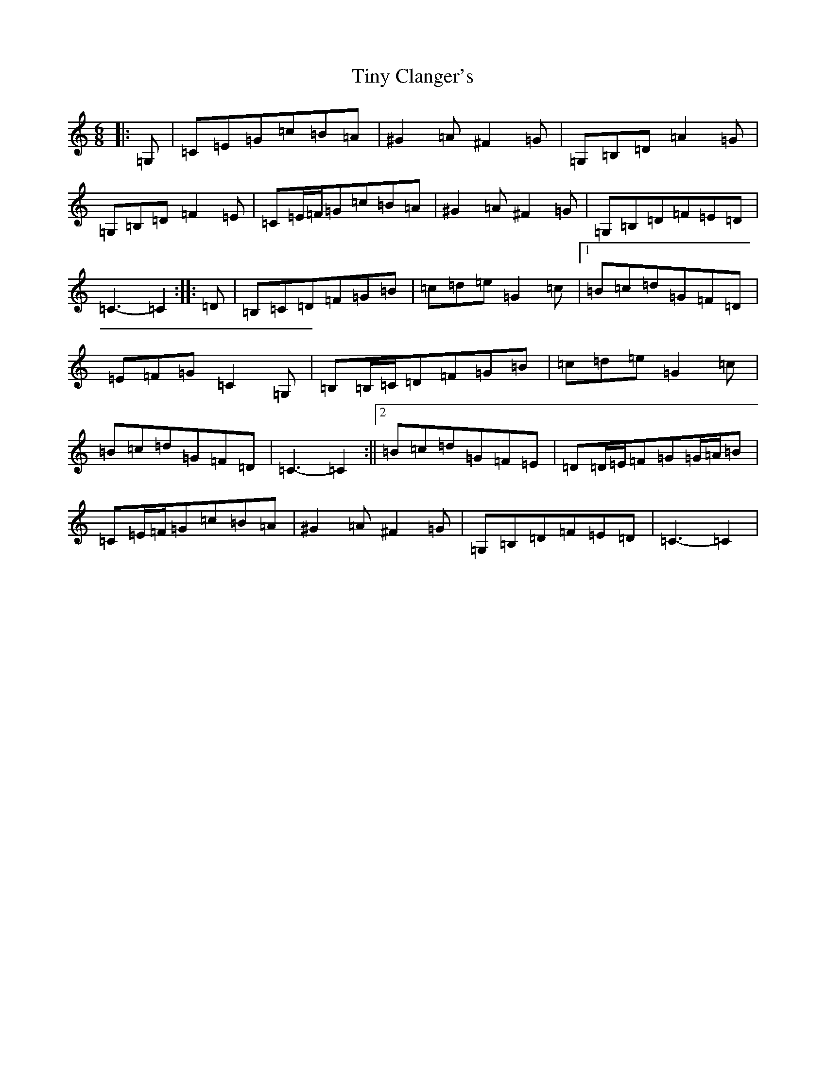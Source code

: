 X: 21140
T: Tiny Clanger's
S: https://thesession.org/tunes/8349#setting8349
R: jig
M:6/8
L:1/8
K: C Major
|:=G,|=C=E=G=c=B=A|^G2=A^F2=G|=G,=B,=D=A2=G|=G,=B,=D=F2=E|=C=E/2=F/2=G=c=B=A|^G2=A^F2=G|=G,=B,=D=F=E=D|=C3-=C2:||:=D|=B,=C=D=F=G=B|=c=d=e=G2=c|1=B=c=d=G=F=D|=E=F=G=C2=G,|=B,=B,/2=C/2=D=F=G=B|=c=d=e=G2=c|=B=c=d=G=F=D|=C3-=C2:||2=B=c=d=G=F=E|=D=D/2=E/2=F=G=G/2=A/2=B|=C=E/2=F/2=G=c=B=A|^G2=A^F2=G|=G,=B,=D=F=E=D|=C3-=C2|